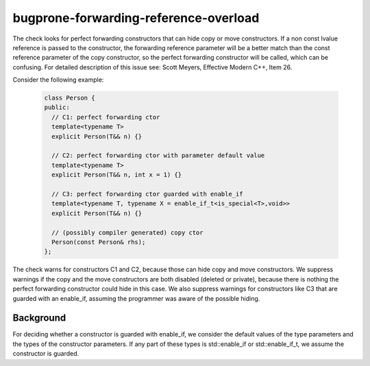 .. title:: clang-tidy - bugprone-forwarding-reference-overload

bugprone-forwarding-reference-overload
======================================

The check looks for perfect forwarding constructors that can hide copy or move
constructors. If a non const lvalue reference is passed to the constructor, the
forwarding reference parameter will be a better match than the const reference
parameter of the copy constructor, so the perfect forwarding constructor will be
called, which can be confusing.
For detailed description of this issue see: Scott Meyers, Effective Modern C++,
Item 26.

Consider the following example:

  .. code-block:: c++

    class Person {
    public:
      // C1: perfect forwarding ctor
      template<typename T>
      explicit Person(T&& n) {}

      // C2: perfect forwarding ctor with parameter default value
      template<typename T>
      explicit Person(T&& n, int x = 1) {}

      // C3: perfect forwarding ctor guarded with enable_if
      template<typename T, typename X = enable_if_t<is_special<T>,void>>
      explicit Person(T&& n) {}

      // (possibly compiler generated) copy ctor
      Person(const Person& rhs);
    };

The check warns for constructors C1 and C2, because those can hide copy and move
constructors. We suppress warnings if the copy and the move constructors are both
disabled (deleted or private), because there is nothing the perfect forwarding
constructor could hide in this case. We also suppress warnings for constructors
like C3 that are guarded with an enable_if, assuming the programmer was aware of
the possible hiding.

Background
----------

For deciding whether a constructor is guarded with enable_if, we consider the
default values of the type parameters and the types of the constructor
parameters. If any part of these types is std::enable_if or std::enable_if_t, we
assume the constructor is guarded.
